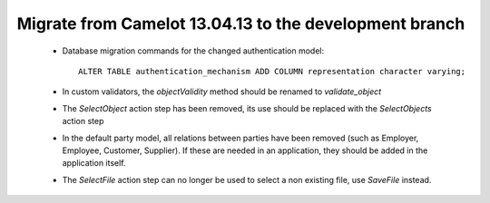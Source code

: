 .. _migrate-latest:

Migrate from Camelot 13.04.13 to the development branch
=======================================================

 * Database migration commands for the changed authentication model::

      ALTER TABLE authentication_mechanism ADD COLUMN representation character varying;

 * In custom validators, the `objectValidity` method should be renamed to
   `validate_object`

 * The `SelectObject` action step has been removed, its use should be replaced
   with the `SelectObjects` action step 

 * In the default party model, all relations between parties have been removed
   (such as Employer, Employee, Customer, Supplier).  If these are needed in 
   an application, they should be added in the application itself.
 
 * The `SelectFile` action step can no longer be used to select a non existing
   file, use `SaveFile` instead.
